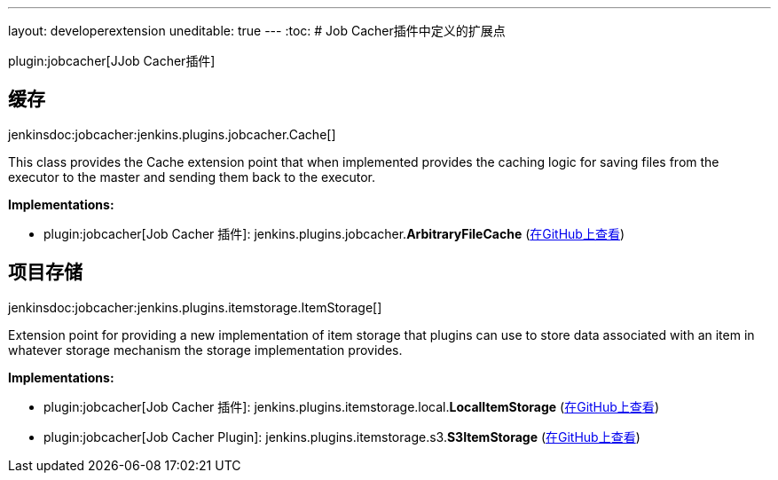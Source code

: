 ---
layout: developerextension
uneditable: true
---
:toc:
# Job Cacher插件中定义的扩展点

plugin:jobcacher[JJob Cacher插件]

## 缓存
+jenkinsdoc:jobcacher:jenkins.plugins.jobcacher.Cache[]+

+++ This class provides the Cache extension point that when implemented provides the caching logic for saving files+++ +++ from the executor to the master and sending them back to the executor.+++


**Implementations:**

* plugin:jobcacher[Job Cacher 插件]: jenkins.+++<wbr/>+++plugins.+++<wbr/>+++jobcacher.+++<wbr/>+++**ArbitraryFileCache** (link:https://github.com/jenkinsci/jobcacher-plugin/search?q=ArbitraryFileCache&type=Code[在GitHub上查看])


## 项目存储
+jenkinsdoc:jobcacher:jenkins.plugins.itemstorage.ItemStorage[]+

+++ Extension point for providing a new implementation of item storage that plugins can use to store data associated+++ +++ with an item in whatever storage mechanism the storage implementation provides.+++


**Implementations:**

* plugin:jobcacher[Job Cacher 插件]: jenkins.+++<wbr/>+++plugins.+++<wbr/>+++itemstorage.+++<wbr/>+++local.+++<wbr/>+++**LocalItemStorage** (link:https://github.com/jenkinsci/jobcacher-plugin/search?q=LocalItemStorage&type=Code[在GitHub上查看])
* plugin:jobcacher[Job Cacher Plugin]: jenkins.+++<wbr/>+++plugins.+++<wbr/>+++itemstorage.+++<wbr/>+++s3.+++<wbr/>+++**S3ItemStorage** (link:https://github.com/jenkinsci/jobcacher-plugin/search?q=S3ItemStorage&type=Code[在GitHub上查看])

